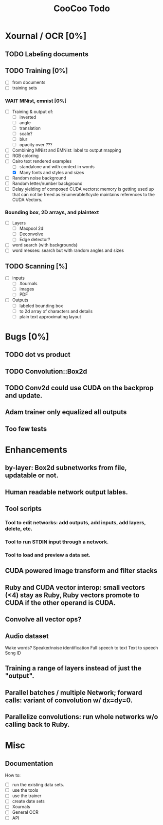 #+TITLE: CooCoo Todo
#+TODO: TODO DOING DONE WAIT CANCELED

* Xournal / OCR [0%]

** TODO Labeling documents

** TODO Training [0%]
 - [ ] from documents
 - [ ] training sets

*** WAIT MNist, emnist [0%]
  - [ ] Training & output of:
    - [ ] inverted
    - [ ] angle
    - [ ] translation
    - [ ] scale?
    - [ ] blur
    - [ ] opacity over ???
  - [ ] Combining MNist and EMNist: label to output mapping
  - [ ] RGB coloring
  - [-] Cairo text rendered examples
    - [ ] standalone and with context in words
    - [X] Many fonts and styles and sizes
  - [ ] Random noise background
  - [ ] Random letter/number background
  - [ ] Delay yielding of composed CUDA vectors: memory is getting used up that can not be freed as Enumerable#cycle maintains references to the CUDA Vectors.
    
*** Bounding box, 2D arrays, and plaintext
  - [ ] Layers
    - [ ] Maxpool 2d
    - [ ] Deconvolve
    - [ ] Edge detector?
  - [ ] word search (with backgrounds)
  - [ ] word messes: search but with random angles and sizes

** TODO Scanning [%]
  - [ ] inputs
    - [ ] Xournals
    - [ ] images
    - [ ] PDF
  - [ ] Outputs
    - [ ] labeled bounding box
    - [ ] to 2d array of characters and details
    - [ ] plain text approximating layout

* Bugs [0%]

** TODO dot vs product

** TODO Convolution::Box2d

** TODO Conv2d could use CUDA on the backprop and update.

** Adam trainer only equalized all outputs

** Too few tests

* Enhancements

** by-layer: Box2d subnetworks from file, updatable or not.

** Human readable network output lables.

** Tool scripts
*** Tool to edit networks: add outputs, add inputs, add layers, delete, etc.
*** Tool to run STDIN input through a network.
*** Tool to load and preview a data set.

** CUDA powered image transform and filter stacks

** Ruby and CUDA vector interop: small vectors (<4) stay as Ruby, Ruby vectors promote to CUDA if the other operand is CUDA.

** Convolve all vector ops?

** Audio dataset
Wake words? Speaker/noise identification
Full speech to text
Text to speech
Song ID

** Training a range of layers instead of just the "output".

** Parallel batches / multiple Network; forward calls: variant of convolution w/ dx=dy=0.

** Parallelize convolutions: run whole networks w/o calling back to Ruby.

* Misc

** Documentation

How to:
  - [ ] run the existing data sets.
  - [ ] use the tools
  - [ ] use the trainer
  - [ ] create date sets
  - [ ] Xournals
  - [ ] General OCR
  - [ ] API
